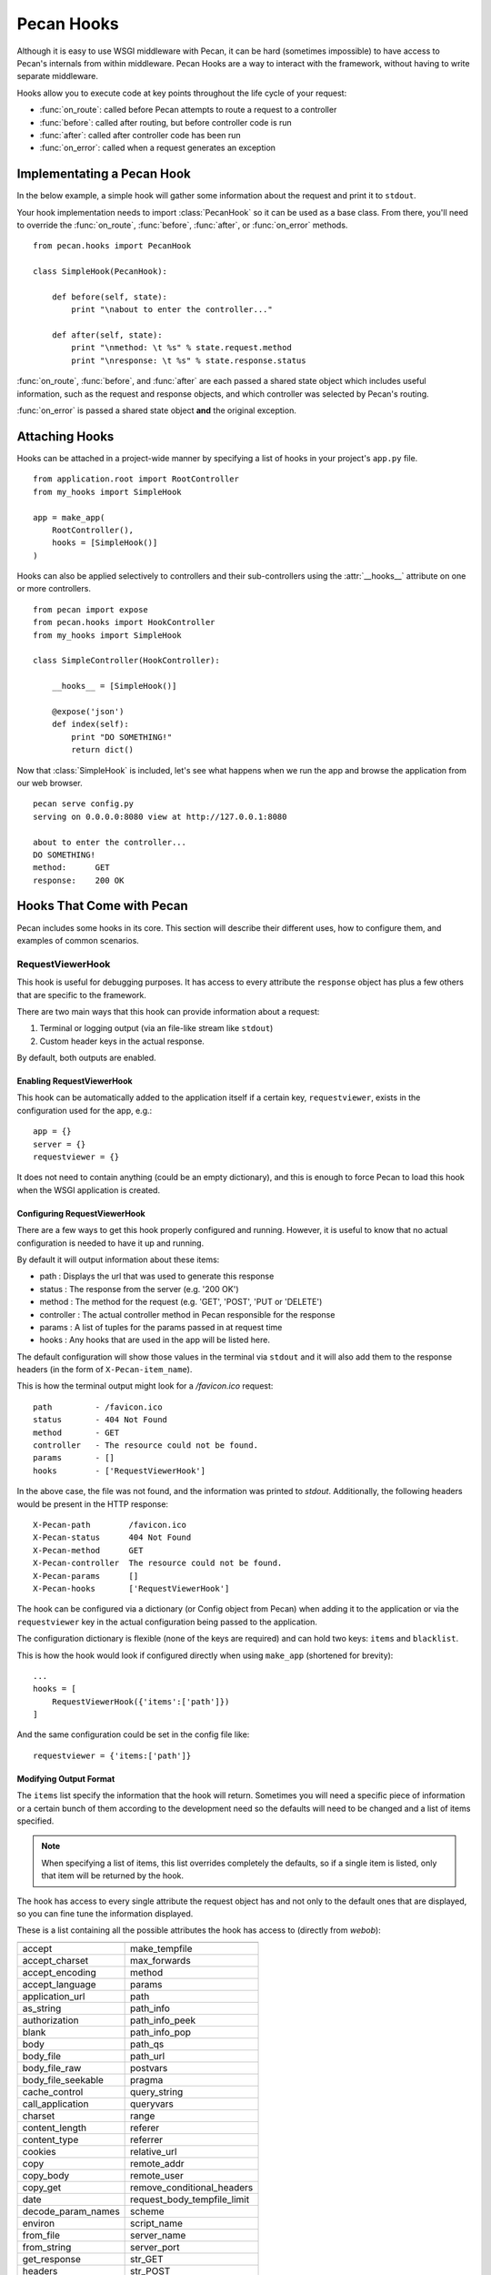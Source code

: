 .. _hooks:

Pecan Hooks
===========

Although it is easy to use WSGI middleware with Pecan, it can be hard
(sometimes impossible) to have access to Pecan's internals from within
middleware.  Pecan Hooks are a way to interact with the framework,
without having to write separate middleware.

Hooks allow you to execute code at key points throughout the life cycle of your request:

* :func:`on_route`: called before Pecan attempts to route a request to a controller

* :func:`before`: called after routing, but before controller code is run

* :func:`after`: called after controller code has been run

* :func:`on_error`: called when a request generates an exception

Implementating a Pecan Hook
---------------------------

In the below example, a simple hook will gather some information about
the request and print it to ``stdout``.

Your hook implementation needs to import :class:`PecanHook` so it can be
used as a base class.  From there, you'll need to override the
:func:`on_route`, :func:`before`, :func:`after`, or :func:`on_error` methods.

::

    from pecan.hooks import PecanHook

    class SimpleHook(PecanHook):

        def before(self, state):
            print "\nabout to enter the controller..."

        def after(self, state):
            print "\nmethod: \t %s" % state.request.method
            print "\nresponse: \t %s" % state.response.status
            
:func:`on_route`, :func:`before`, and :func:`after` are each passed a shared state
object which includes useful information, such as
the request and response objects, and which controller was selected by
Pecan's routing.

:func:`on_error` is passed a shared state object **and** the original exception.
            
Attaching Hooks
---------------

Hooks can be attached in a project-wide manner by specifying a list of hooks
in your project's ``app.py`` file.

::

    from application.root import RootController
    from my_hooks import SimpleHook
    
    app = make_app(
        RootController(),
        hooks = [SimpleHook()]
    )

Hooks can also be applied selectively to controllers and their sub-controllers
using the :attr:`__hooks__` attribute on one or more controllers.

::

    from pecan import expose
    from pecan.hooks import HookController
    from my_hooks import SimpleHook

    class SimpleController(HookController):
    
        __hooks__ = [SimpleHook()]
    
        @expose('json')
        def index(self):
            print "DO SOMETHING!"
            return dict()

Now that :class:`SimpleHook` is included, let's see what happens when we run
the app and browse the application from our web browser.

::

    pecan serve config.py
    serving on 0.0.0.0:8080 view at http://127.0.0.1:8080

    about to enter the controller...
    DO SOMETHING!
    method: 	 GET
    response: 	 200 OK


Hooks That Come with Pecan
--------------------------

Pecan includes some hooks in its core. This section will describe
their different uses, how to configure them, and examples of common
scenarios.

.. _requestviewerhook:

RequestViewerHook
'''''''''''''''''

This hook is useful for debugging purposes. It has access to every
attribute the ``response`` object has plus a few others that are specific to
the framework.

There are two main ways that this hook can provide information about a request:

#. Terminal or logging output (via an file-like stream like ``stdout``)
#. Custom header keys in the actual response.

By default, both outputs are enabled.

.. seealso::

  * :ref:`pecan_hooks`

Enabling RequestViewerHook
..........................

This hook can be automatically added to the application itself if a certain
key, ``requestviewer``, exists in the configuration used for the app, e.g.::

    app = {}
    server = {}
    requestviewer = {}

It does not need to contain anything (could be an empty dictionary), and this
is enough to force Pecan to load this hook when the WSGI application is
created.

Configuring RequestViewerHook
.............................

There are a few ways to get this hook properly configured and running. However,
it is useful to know that no actual configuration is needed to have it up and
running. 

By default it will output information about these items:

* path       : Displays the url that was used to generate this response
* status     : The response from the server (e.g. '200 OK')
* method     : The method for the request (e.g. 'GET', 'POST', 'PUT or 'DELETE')
* controller : The actual controller method in Pecan responsible for the response
* params     : A list of tuples for the params passed in at request time
* hooks      : Any hooks that are used in the app will be listed here.

The default configuration will show those values in the terminal via
``stdout`` and it will also add them to the response headers (in the
form of ``X-Pecan-item_name``).

This is how the terminal output might look for a `/favicon.ico` request::

    path         - /favicon.ico
    status       - 404 Not Found
    method       - GET
    controller   - The resource could not be found.
    params       - []
    hooks        - ['RequestViewerHook']

In the above case, the file was not found, and the information was printed to
`stdout`.  Additionally, the following headers would be present in the HTTP
response::

    X-Pecan-path	/favicon.ico
    X-Pecan-status	404 Not Found
    X-Pecan-method	GET
    X-Pecan-controller	The resource could not be found.
    X-Pecan-params	[]
    X-Pecan-hooks	['RequestViewerHook']

The hook can be configured via a dictionary (or Config object from Pecan) when
adding it to the application or via the ``requestviewer`` key in the actual
configuration being passed to the application.

The configuration dictionary is flexible (none of the keys are required) and
can hold two keys: ``items`` and ``blacklist``.

This is how the hook would look if configured directly when using ``make_app``
(shortened for brevity)::

    ...
    hooks = [
        RequestViewerHook({'items':['path']})
    ]

And the same configuration could be set in the config file like::

    requestviewer = {'items:['path']}

Modifying Output Format
.......................

The ``items`` list specify the information that the hook will return.
Sometimes you will need a specific piece of information or a certain
bunch of them according to the development need so the defaults will
need to be changed and a list of items specified.

.. note::

    When specifying a list of items, this list overrides completely the
    defaults, so if a single item is listed, only that item will be returned by
    the hook.

The hook has access to every single attribute the request object has
and not only to the default ones that are displayed, so you can fine tune the
information displayed.

These is a list containing all the possible attributes the hook has access to
(directly from `webob`):

======================  ==========================
======================  ==========================
accept                       make_tempfile              
accept_charset               max_forwards               
accept_encoding              method                     
accept_language              params                     
application_url              path                       
as_string                    path_info                  
authorization                path_info_peek             
blank                        path_info_pop              
body                         path_qs                    
body_file                    path_url                     
body_file_raw                postvars                     
body_file_seekable           pragma                       
cache_control                query_string                 
call_application             queryvars                    
charset                      range                        
content_length               referer                      
content_type                 referrer                     
cookies                      relative_url                 
copy                         remote_addr                  
copy_body                    remote_user                  
copy_get                     remove_conditional_headers   
date                         request_body_tempfile_limit  
decode_param_names           scheme                       
environ                      script_name                  
from_file                    server_name                  
from_string                  server_port                  
get_response                 str_GET                      
headers                      str_POST                     
host                         str_cookies                  
host_url                     str_params                   
http_version                 str_postvars                 
if_match                     str_queryvars                
if_modified_since            unicode_errors               
if_none_match                upath_info                   
if_range                     url                          
if_unmodified_since          urlargs                      
is_body_readable             urlvars                      
is_body_seekable             uscript_name                 
is_xhr                       user_agent                   
make_body_seekable           
======================  ==========================

And these are the specific ones from Pecan and the hook:

 * controller
 * hooks 
 * params (params is actually available from `webob` but it is parsed 
   by the hook for redability)

Blacklisting Certain Paths
..........................

Sometimes it's annoying to get information about *every* single
request. To limit the ouptput, pass the list of URL paths for which
you do not want data as the ``blacklist``.

The matching is done at the start of the URL path, so be careful when using
this feature. For example, if you pass a configuration like this one::

    { 'blacklist': ['/f'] }

It would not show *any* url that starts with ``f``, effectively behaving like
a globbing regular expression (but not quite as powerful).

For any number of blocking you may need, just add as many items as wanted::

    { 'blacklist' : ['/favicon.ico', '/javascript', '/images'] }

Again, the ``blacklist`` key can be used along with the ``items`` key
or not (it is not required).
